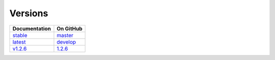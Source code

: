 Versions
========

================ ===============
Documentation    On GitHub
================ ===============
`stable`_        `master`_
`latest`_        `develop`_
`v1.2.6`_        `1.2.6`_
================ ===============

.. _`stable`: ../stable/index.html
.. _`latest`: ../latest/index.html
.. _`v1.2.6`: ../1.2.6/index.html
.. _`master`: https://github.com/MPAS-Dev/MPAS-Analysis/tree/master
.. _`develop`: https://github.com/MPAS-Dev/MPAS-Analysis/tree/develop
.. _`1.2.6`: .https://github.com/MPAS-Dev/MPAS-Analysis/tree/1.2.6
